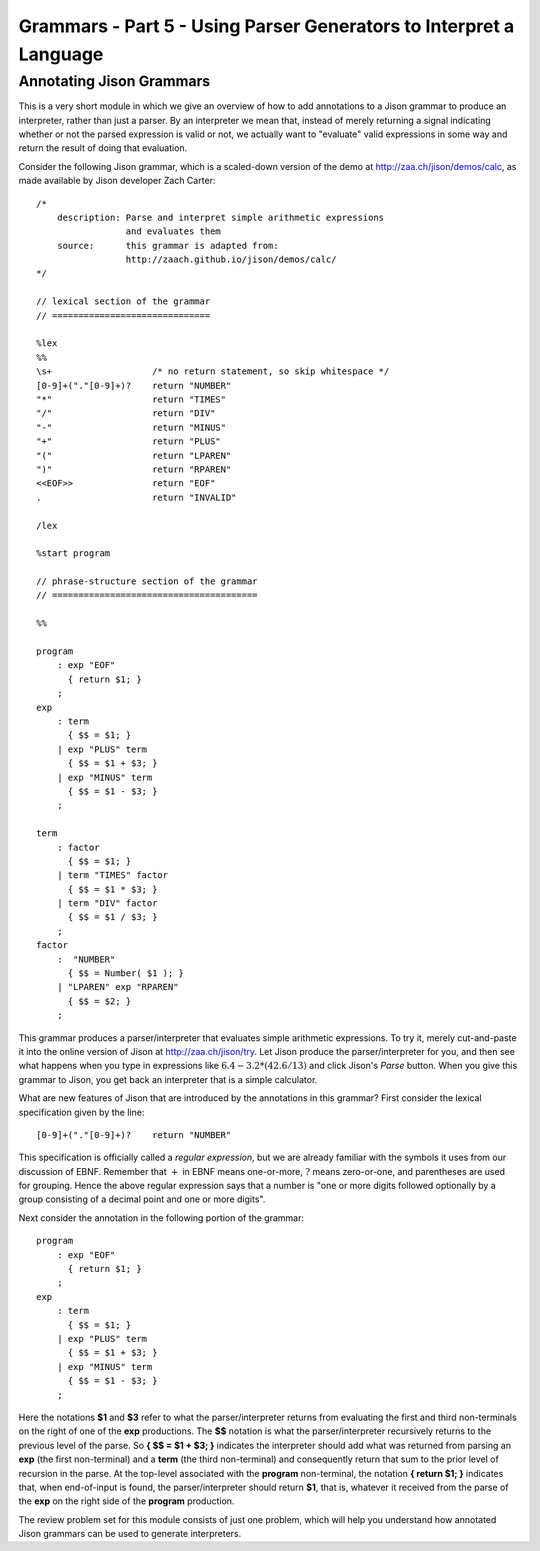 .. This file is part of the OpenDSA eTextbook project. See
.. http://algoviz.org/OpenDSA for more details.
.. Copyright (c) 2012-13 by the OpenDSA Project Contributors, and
.. distributed under an MIT open source license.

.. avmetadata:: 
   :author: David Furcy and Tom Naps

===================================================================
Grammars - Part 5 - Using Parser Generators to Interpret a Language
===================================================================


Annotating Jison Grammars
-------------------------

This is a very short module in which we give an overview of how to add
annotations to a Jison grammar to produce an interpreter, rather than
just a parser.  By an interpreter we mean that, instead of merely
returning a signal indicating whether or not the parsed expression is
valid or not, we actually want to "evaluate" valid expressions in some
way and return the result of doing that evaluation.

Consider the following Jison grammar, which is a scaled-down version
of the demo at http://zaa.ch/jison/demos/calc, as made available by
Jison developer Zach Carter::
  
  /* 
      description: Parse and interpret simple arithmetic expressions
                   and evaluates them
      source:      this grammar is adapted from: 
                   http://zaach.github.io/jison/demos/calc/
  */
  
  // lexical section of the grammar 
  // ==============================
  
  %lex
  %%
  \s+                   /* no return statement, so skip whitespace */
  [0-9]+("."[0-9]+)?    return "NUMBER"
  "*"                   return "TIMES"
  "/"                   return "DIV"
  "-"                   return "MINUS"
  "+"                   return "PLUS"
  "("                   return "LPAREN"
  ")"                   return "RPAREN"
  <<EOF>>               return "EOF"
  .                     return "INVALID"
  
  /lex
  
  %start program
  
  // phrase-structure section of the grammar
  // =======================================
  
  %%
  
  program
      : exp "EOF"
        { return $1; }
      ;
  exp
      : term
        { $$ = $1; }
      | exp "PLUS" term
        { $$ = $1 + $3; }
      | exp "MINUS" term      
        { $$ = $1 - $3; }
      ;
  
  term
      : factor
        { $$ = $1; }
      | term "TIMES" factor
        { $$ = $1 * $3; }
      | term "DIV" factor
        { $$ = $1 / $3; }
      ;
  factor
      :  "NUMBER"
        { $$ = Number( $1 ); }    
      | "LPAREN" exp "RPAREN"
        { $$ = $2; }
      ;

This grammar produces a parser/interpreter that evaluates simple arithmetic expressions.  To try it, merely cut-and-paste it into the online version of Jison at http://zaa.ch/jison/try.  Let Jison produce the parser/interpreter for you, and then see what happens when you type in expressions like :math:`6.4 - 3.2 * (42.6/13)` and click Jison's *Parse* button.  When you give this grammar to Jison, you get back an interpreter that is a simple calculator.

What are new features of Jison that are introduced by the annotations in this grammar?   First consider the lexical specification given by the line::
	
  [0-9]+("."[0-9]+)?    return "NUMBER"

This specification is officially called a *regular expression*, but we are already familiar with the symbols it uses from our discussion of EBNF.   Remember that :math:`+` in EBNF means one-or-more, :math:`?` means zero-or-one, and parentheses are used for grouping.   Hence the above regular expression says that a number is "one or more digits followed optionally by a group consisting of a decimal point and one or more digits".

Next consider the annotation in the following portion of the grammar::

  program
      : exp "EOF"
        { return $1; }
      ;
  exp
      : term
        { $$ = $1; }
      | exp "PLUS" term
        { $$ = $1 + $3; }
      | exp "MINUS" term      
        { $$ = $1 - $3; }
      ;
  
Here the notations **$1** and **$3** refer to what the parser/interpreter returns from evaluating the first and third non-terminals on the right of one of the **exp** productions.   The **$$** notation is what the parser/interpreter recursively returns to the previous level of the parse.   So **{ $$ = $1 + $3; }** indicates the interpreter should add what was returned from parsing an **exp** (the first non-terminal) and a **term** (the third non-terminal) and consequently return that sum to the prior level of recursion in the parse.   At the top-level associated with the **program** non-terminal, the notation **{ return $1; }** indicates that, when end-of-input is found, the parser/interpreter should return **$1**, that is, whatever it received from the parse of the **exp** on the right side of the **program** production.
  
The review problem set for this module consists of just one problem,
which will help you understand how annotated Jison grammars can be
used to generate interpreters.

.. avembed:: Exercises/PL/AnnotatingJison.html ka
   :long_name: RP set #5, question #1
